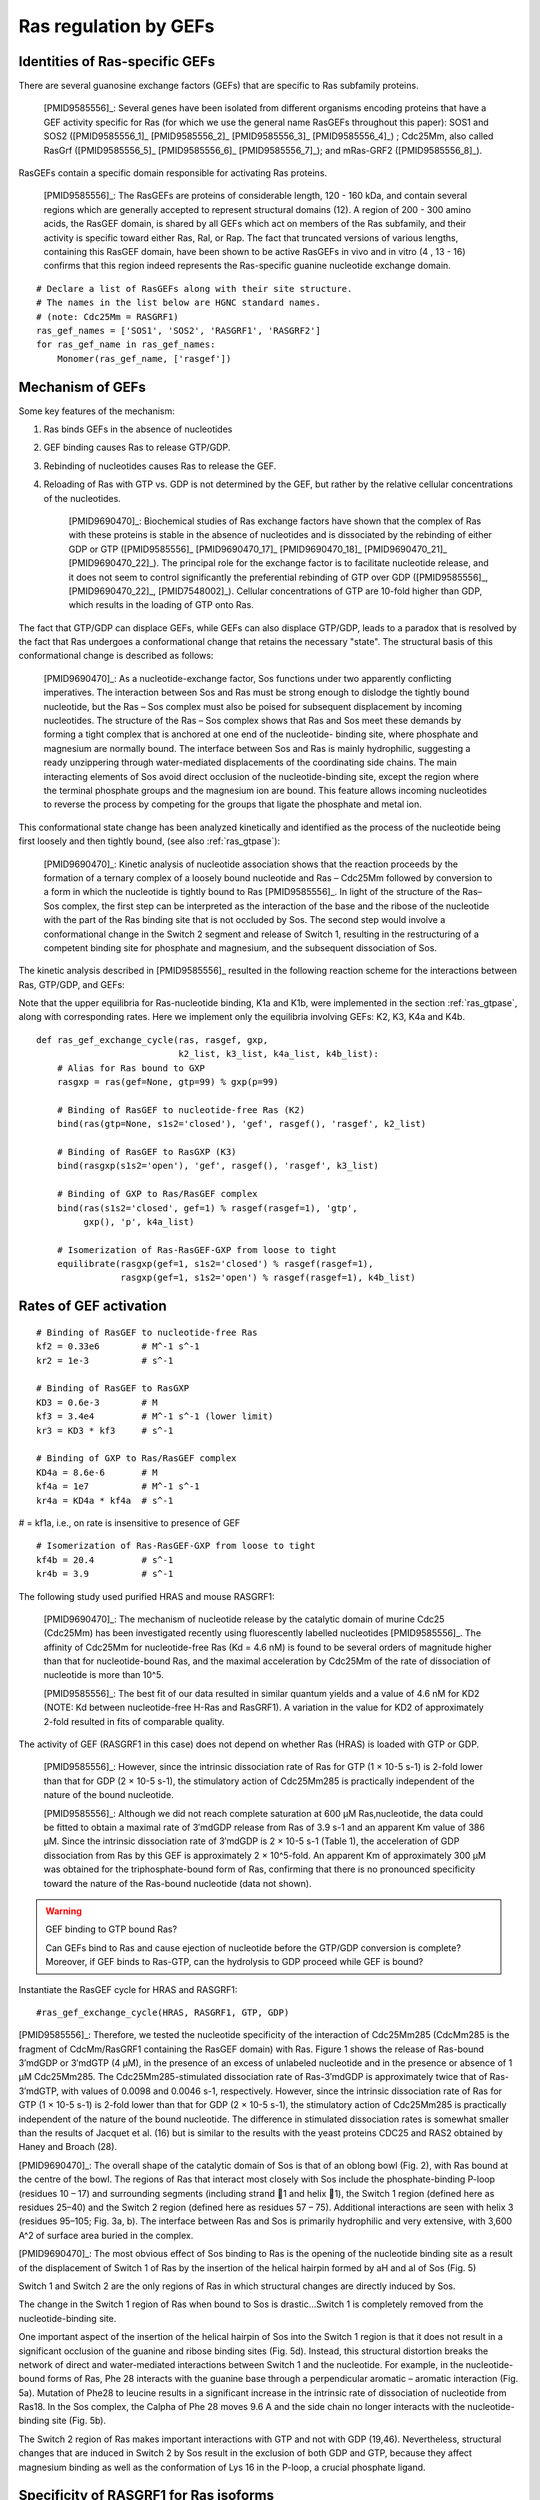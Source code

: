 .. _ras_gefs:

Ras regulation by GEFs
======================

Identities of Ras-specific GEFs
-------------------------------

There are several guanosine exchange factors (GEFs) that are specific to Ras
subfamily proteins.

    [PMID9585556]_: Several genes have been isolated from different organisms
    encoding proteins that have a GEF activity specific for Ras (for which we
    use the general name RasGEFs throughout this paper): SOS1 and SOS2
    ([PMID9585556_1]_ [PMID9585556_2]_ [PMID9585556_3]_ [PMID9585556_4]_) ;
    Cdc25Mm, also called RasGrf ([PMID9585556_5]_ [PMID9585556_6]_
    [PMID9585556_7]_); and mRas-GRF2 ([PMID9585556_8]_).

RasGEFs contain a specific domain responsible for activating Ras proteins.

    [PMID9585556]_: The RasGEFs are proteins of considerable length, 120 - 160
    kDa, and contain several regions which are generally accepted to represent
    structural domains (12). A region of 200 - 300 amino acids, the RasGEF
    domain, is shared by all GEFs which act on members of the Ras subfamily,
    and their activity is specific toward either Ras, Ral, or Rap. The fact
    that truncated versions of various lengths, containing this RasGEF domain,
    have been shown to be active RasGEFs in vivo and in vitro (4 , 13 - 16)
    confirms that this region indeed represents the Ras-specific guanine
    nucleotide exchange domain.

::

    # Declare a list of RasGEFs along with their site structure.
    # The names in the list below are HGNC standard names.
    # (note: Cdc25Mm = RASGRF1)
    ras_gef_names = ['SOS1', 'SOS2', 'RASGRF1', 'RASGRF2']
    for ras_gef_name in ras_gef_names:
        Monomer(ras_gef_name, ['rasgef'])

Mechanism of GEFs
-----------------

Some key features of the mechanism:

1. Ras binds GEFs in the absence of nucleotides
2. GEF binding causes Ras to release GTP/GDP.
3. Rebinding of nucleotides causes Ras to release the GEF.
4. Reloading of Ras with GTP vs. GDP is not determined by the GEF, but rather
   by the relative cellular concentrations of the nucleotides.

    [PMID9690470]_: Biochemical studies of Ras exchange factors have shown that
    the complex of Ras with these proteins is stable in the absence of
    nucleotides and is dissociated by the rebinding of either GDP or GTP
    ([PMID9585556]_ [PMID9690470_17]_ [PMID9690470_18]_ [PMID9690470_21]_
    [PMID9690470_22]_). The principal role for the exchange factor is to
    facilitate nucleotide release, and it does not seem to control
    significantly the preferential rebinding of GTP over GDP ([PMID9585556]_,
    [PMID9690470_22]_, [PMID7548002]_).  Cellular concentrations of GTP are
    10-fold higher than GDP, which results in the loading of GTP onto Ras.

The fact that GTP/GDP can displace GEFs, while GEFs can also displace GTP/GDP,
leads to a paradox that is resolved by the fact that Ras undergoes a
conformational change that retains the necessary "state". The structural basis
of this conformational change is described as follows:

    [PMID9690470]_: As a nucleotide-exchange factor, Sos functions under two
    apparently conflicting imperatives. The interaction between Sos and Ras
    must be strong enough to dislodge the tightly bound nucleotide, but the Ras
    – Sos complex must also be poised for subsequent displacement by incoming
    nucleotides. The structure of the Ras – Sos complex shows that Ras and Sos
    meet these demands by forming a tight complex that is anchored at one end
    of the nucleotide- binding site, where phosphate and magnesium are normally
    bound. The interface between Sos and Ras is mainly hydrophilic, suggesting
    a ready unzippering through water-mediated displacements of the
    coordinating side chains. The main interacting elements of Sos avoid direct
    occlusion of the nucleotide-binding site, except the region where the
    terminal phosphate groups and the magnesium ion are bound. This feature
    allows incoming nucleotides to reverse the process by competing for the
    groups that ligate the phosphate and metal ion.

This conformational state change has been analyzed kinetically and identified
as the process of the nucleotide being first loosely and then tightly bound,
(see also :ref:`ras_gtpase`):

    [PMID9690470]_: Kinetic analysis of nucleotide association shows that the
    reaction proceeds by the formation of a ternary complex of a loosely bound
    nucleotide and Ras – Cdc25Mm followed by conversion to a form in which the
    nucleotide is tightly bound to Ras [PMID9585556]_. In light of the
    structure of the Ras–Sos complex, the first step can be interpreted as the
    interaction of the base and the ribose of the nucleotide with the part of
    the Ras binding site that is not occluded by Sos. The second step would
    involve a conformational change in the Switch 2 segment and release of
    Switch 1, resulting in the restructuring of a competent binding site for
    phosphate and magnesium, and the subsequent dissociation of Sos.

The kinetic analysis described in [PMID9585556]_ resulted in the following reaction scheme for the interactions between Ras, GTP/GDP, and GEFs:

.. image:: /images/9585556_rasgef_cycle.png
    :width: 600px

Note that the upper equilibria for Ras-nucleotide binding, K1a and K1b, were
implemented in the section :ref:`ras_gtpase`, along with corresponding rates.
Here we implement only the equilibria involving GEFs: K2, K3, K4a and K4b.

::

    def ras_gef_exchange_cycle(ras, rasgef, gxp,
                               k2_list, k3_list, k4a_list, k4b_list):
        # Alias for Ras bound to GXP
        rasgxp = ras(gef=None, gtp=99) % gxp(p=99)

        # Binding of RasGEF to nucleotide-free Ras (K2)
        bind(ras(gtp=None, s1s2='closed'), 'gef', rasgef(), 'rasgef', k2_list)

        # Binding of RasGEF to RasGXP (K3)
        bind(rasgxp(s1s2='open'), 'gef', rasgef(), 'rasgef', k3_list)

        # Binding of GXP to Ras/RasGEF complex
        bind(ras(s1s2='closed', gef=1) % rasgef(rasgef=1), 'gtp',
             gxp(), 'p', k4a_list)

        # Isomerization of Ras-RasGEF-GXP from loose to tight
        equilibrate(rasgxp(gef=1, s1s2='closed') % rasgef(rasgef=1),
                    rasgxp(gef=1, s1s2='open') % rasgef(rasgef=1), k4b_list)

Rates of GEF activation
-----------------------

::

    # Binding of RasGEF to nucleotide-free Ras
    kf2 = 0.33e6        # M^-1 s^-1
    kr2 = 1e-3          # s^-1

    # Binding of RasGEF to RasGXP
    KD3 = 0.6e-3        # M
    kf3 = 3.4e4         # M^-1 s^-1 (lower limit)
    kr3 = KD3 * kf3     # s^-1

    # Binding of GXP to Ras/RasGEF complex
    KD4a = 8.6e-6       # M
    kf4a = 1e7          # M^-1 s^-1
    kr4a = KD4a * kf4a  # s^-1

# = kf1a, i.e., on rate is insensitive to presence of GEF

::

    # Isomerization of Ras-RasGEF-GXP from loose to tight
    kf4b = 20.4         # s^-1
    kr4b = 3.9          # s^-1



The following study used purified HRAS and mouse RASGRF1:

    [PMID9690470]_: The mechanism of nucleotide release by the catalytic domain
    of murine Cdc25 (Cdc25Mm) has been investigated recently using
    fluorescently labelled nucleotides [PMID9585556]_.  The affinity of Cdc25Mm
    for nucleotide-free Ras (Kd = 4.6 nM) is found to be several orders of
    magnitude higher than that for nucleotide-bound Ras, and the maximal
    acceleration by Cdc25Mm of the rate of dissociation of nucleotide is more
    than 10^5.

    [PMID9585556]_: The best fit of our data resulted in similar quantum yields
    and a value of 4.6 nM for KD2 (NOTE: Kd between nucleotide-free H-Ras and
    RasGRF1). A variation in the value for KD2 of approximately 2-fold resulted
    in fits of comparable quality.

The activity of GEF (RASGRF1 in this case) does not depend on whether Ras
(HRAS) is loaded with GTP or GDP.

    [PMID9585556]_: However, since the intrinsic dissociation rate of Ras for
    GTP (1 × 10-5 s-1) is 2-fold lower than that for GDP (2 × 10-5 s-1), the
    stimulatory action of Cdc25Mm285 is practically independent of the nature
    of the bound nucleotide.

    [PMID9585556]_: Although we did not reach complete saturation at 600 μM
    Ras‚nucleotide, the data could be fitted to obtain a maximal rate of
    3′mdGDP release from Ras of 3.9 s-1 and an apparent Km value of 386 μM.
    Since the intrinsic dissociation rate of 3′mdGDP is 2 × 10-5 s-1 (Table 1),
    the acceleration of GDP dissociation from Ras by this GEF is approximately
    2 × 10^5-fold. An apparent Km of approximately 300 μM was obtained
    for the triphosphate-bound form of Ras, confirming that there is no
    pronounced specificity toward the nature of the Ras-bound nucleotide (data
    not shown).

.. warning:: GEF binding to GTP bound Ras?

    Can GEFs bind to Ras and cause ejection of nucleotide before the GTP/GDP
    conversion is complete? Moreover, if GEF binds to Ras-GTP, can the
    hydrolysis to GDP proceed while GEF is bound?

Instantiate the RasGEF cycle for HRAS and RASGRF1::

    #ras_gef_exchange_cycle(HRAS, RASGRF1, GTP, GDP)

[PMID9585556]_: Therefore, we tested the nucleotide specificity of the
interaction of Cdc25Mm285 (CdcMm285 is the fragment of CdcMm/RasGRF1 containing
the RasGEF domain) with Ras. Figure 1 shows the release of Ras-bound 3′mdGDP or
3′mdGTP (4 μM), in the presence of an excess of unlabeled nucleotide and in the
presence or absence of 1 μM Cdc25Mm285. The Cdc25Mm285-stimulated dissociation
rate of Ras-3′mdGDP is approximately twice that of Ras-3′mdGTP, with values of
0.0098 and 0.0046 s-1, respectively.  However, since the intrinsic dissociation
rate of Ras for GTP (1 × 10-5 s-1) is 2-fold lower than that for GDP (2 × 10-5
s-1), the stimulatory action of Cdc25Mm285 is practically independent of the
nature of the bound nucleotide. The difference in stimulated dissociation rates
is somewhat smaller than the results of Jacquet et al. (16) but is similar to
the results with the yeast proteins CDC25 and RAS2 obtained by Haney and Broach
(28).

[PMID9690470]_: The overall shape of the catalytic domain of Sos is that of an
oblong bowl (Fig. 2), with Ras bound at the centre of the bowl. The regions of
Ras that interact most closely with Sos include the phosphate-binding P-loop
(residues 10 – 17) and surrounding segments (including strand 􏰧1 and helix 􏰦1),
the Switch 1 region (defined here as residues 25–40) and the Switch 2 region
(defined here as residues 57 – 75). Additional interactions are seen with helix
3 (residues 95–105; Fig. 3a, b). The interface between Ras and Sos is primarily
hydrophilic and very extensive, with 3,600 A^2 of surface area buried in the
complex.

[PMID9690470]_: The most obvious effect of Sos binding to Ras is the opening of
the nucleotide binding site as a result of the displacement of Switch 1 of Ras
by the insertion of the helical hairpin formed by aH and aI of Sos (Fig. 5)

Switch 1 and Switch 2 are the only regions of Ras in which structural changes
are directly induced by Sos.

The change in the Switch 1 region of Ras when bound to Sos is drastic...Switch
1 is completely removed from the nucleotide-binding site.

One important aspect of the insertion of the helical hairpin of Sos into the
Switch 1 region is that it does not result in a significant occlusion of the
guanine and ribose binding sites (Fig. 5d). Instead, this structural distortion
breaks the network of direct and water-mediated interactions between Switch 1
and the nucleotide. For example, in the nucleotide-bound forms of Ras, Phe 28
interacts with the guanine base through a perpendicular aromatic – aromatic
interaction (Fig. 5a). Mutation of Phe28 to leucine results in a significant
increase in the intrinsic rate of dissociation of nucleotide from Ras18. In the
Sos complex, the Calpha of Phe 28 moves 9.6 A and the side chain no longer
interacts with the nucleotide-binding site (Fig. 5b).

The Switch 2 region of Ras makes important interactions with GTP and not with
GDP (19,46). Nevertheless, structural changes that are induced in Switch 2 by
Sos result in the exclusion of both GDP and GTP, because they affect magnesium
binding as well as the conformation of Lys 16 in the P-loop, a crucial
phosphate ligand.

Specificity of RASGRF1 for Ras isoforms
---------------------------------------

[PMID9585556]_: Three mammalian isoforms of Ras, H-, K-, and N-Ras, have been
identified which are highly conserved intheirprimarysequence.
Thesignificanceofhavingmore than one isoform is not understood at present,
although the isoforms may have different functions in different tissues, since
certain types of tumors have a preference for a particular activated Ras gene,
such as K-Ras for lung, colon and pancreas cancers and N-Ras for myeloid
leukemias (25). To see whether Cdc25Mm285 acts differently on the three
isoforms, we tested the GEF activity of Cdc25Mm285 on these proteins. As
summarized in Table 1, Cdc25Mm285 is active on all isoforms, being somewhat
more active on N-Ras, in accordance with the results of Leonardsen et al. (26).

.. raw:: html

    <script>
        window.setTimeout(function() {
        $('div.highlight-python pre > span.c:last-child').each(
            function () {
                if ($(this).text() == '#') {
                    $(this.nextSibling).detach();
                    $(this).detach();
                }
            }
        );
        }, 1000);
    </script>

